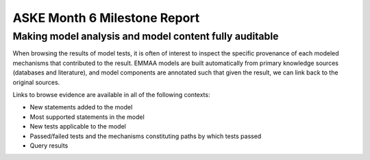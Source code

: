 ASKE Month 6 Milestone Report
=============================

Making model analysis and model content fully auditable
-------------------------------------------------------

When browsing the results of model tests, it is often of interest to inspect
the specific provenance of each modeled mechanisms that contributed to the
result. EMMAA models are built automatically from primary knowledge
sources (databases and literature), and model components are annotated such
that given the result, we can link back to the original sources.

Links to browse evidence are available in all of the following contexts:

- New statements added to the model
- Most supported statements in the model
- New tests applicable to the model
- Passed/failed tests and the mechanisms constituting paths by which tests
  passed
- Query results

.. image:: ../_static/images/akt_mtor_linkout.png

.. image:: ../_static/images/akt_mtor_curation.png

